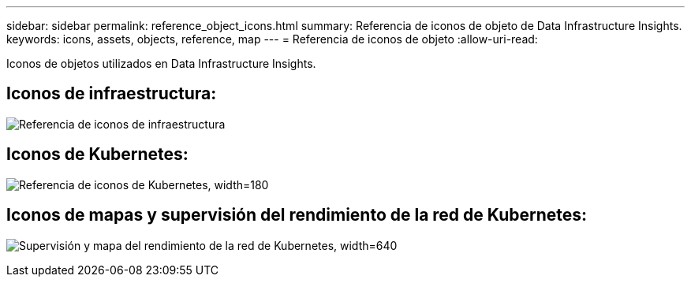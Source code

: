 ---
sidebar: sidebar 
permalink: reference_object_icons.html 
summary: Referencia de iconos de objeto de Data Infrastructure Insights. 
keywords: icons, assets, objects, reference, map 
---
= Referencia de iconos de objeto
:allow-uri-read: 


[role="lead"]
Iconos de objetos utilizados en Data Infrastructure Insights.



== Iconos de infraestructura:

image:Icon_Glossary.png["Referencia de iconos de infraestructura"]



== Iconos de Kubernetes:

image:K8sIconsWithLabels.png["Referencia de iconos de Kubernetes, width=180"]



== Iconos de mapas y supervisión del rendimiento de la red de Kubernetes:

image:ServiceMap_Icons.png["Supervisión y mapa del rendimiento de la red de Kubernetes, width=640"]
